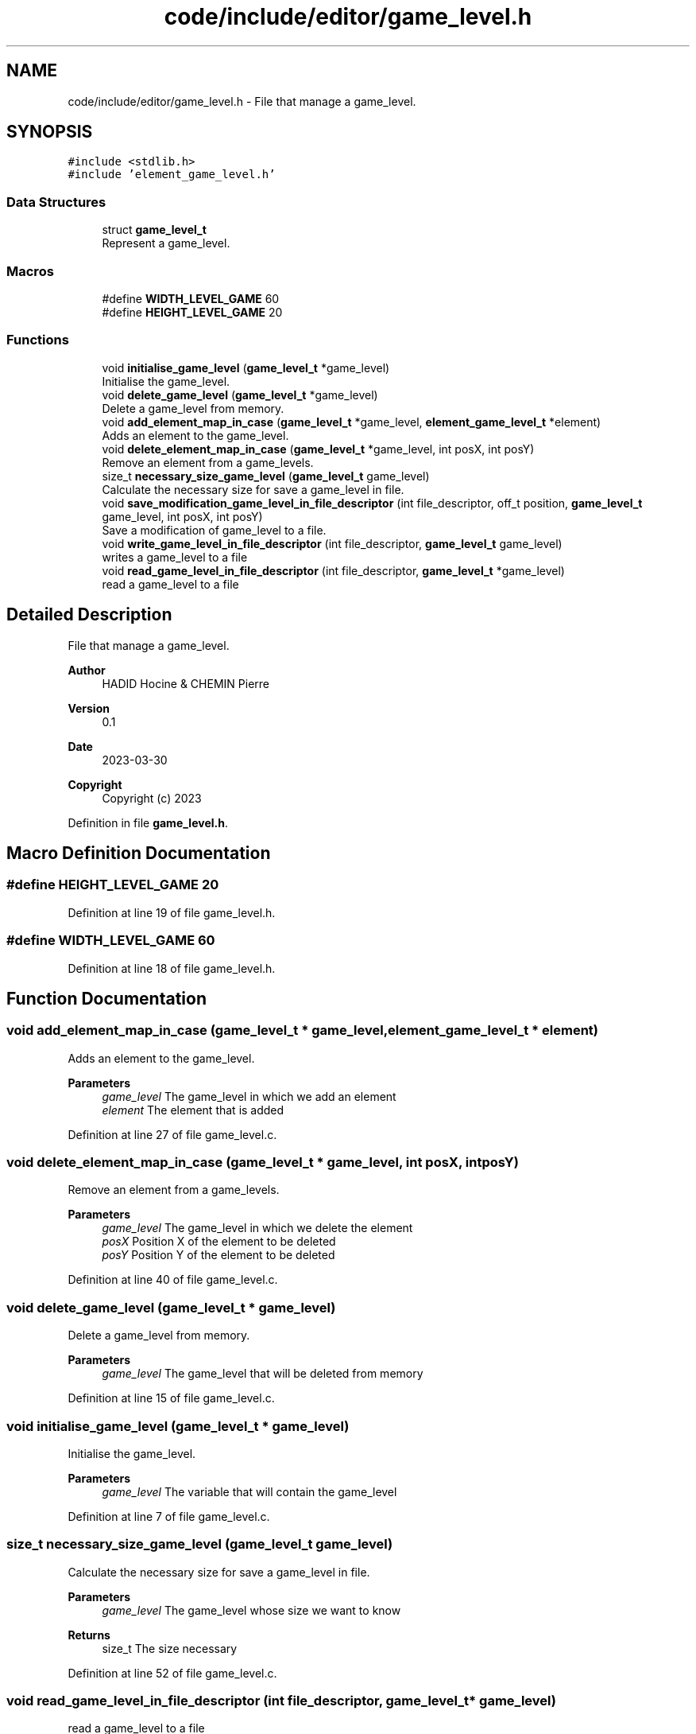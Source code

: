 .TH "code/include/editor/game_level.h" 3 "Sun Apr 2 2023" "Version 1.0" "Starlyze" \" -*- nroff -*-
.ad l
.nh
.SH NAME
code/include/editor/game_level.h \- File that manage a game_level\&.  

.SH SYNOPSIS
.br
.PP
\fC#include <stdlib\&.h>\fP
.br
\fC#include 'element_game_level\&.h'\fP
.br

.SS "Data Structures"

.in +1c
.ti -1c
.RI "struct \fBgame_level_t\fP"
.br
.RI "Represent a game_level\&. "
.in -1c
.SS "Macros"

.in +1c
.ti -1c
.RI "#define \fBWIDTH_LEVEL_GAME\fP   60"
.br
.ti -1c
.RI "#define \fBHEIGHT_LEVEL_GAME\fP   20"
.br
.in -1c
.SS "Functions"

.in +1c
.ti -1c
.RI "void \fBinitialise_game_level\fP (\fBgame_level_t\fP *game_level)"
.br
.RI "Initialise the game_level\&. "
.ti -1c
.RI "void \fBdelete_game_level\fP (\fBgame_level_t\fP *game_level)"
.br
.RI "Delete a game_level from memory\&. "
.ti -1c
.RI "void \fBadd_element_map_in_case\fP (\fBgame_level_t\fP *game_level, \fBelement_game_level_t\fP *element)"
.br
.RI "Adds an element to the game_level\&. "
.ti -1c
.RI "void \fBdelete_element_map_in_case\fP (\fBgame_level_t\fP *game_level, int posX, int posY)"
.br
.RI "Remove an element from a game_levels\&. "
.ti -1c
.RI "size_t \fBnecessary_size_game_level\fP (\fBgame_level_t\fP game_level)"
.br
.RI "Calculate the necessary size for save a game_level in file\&. "
.ti -1c
.RI "void \fBsave_modification_game_level_in_file_descriptor\fP (int file_descriptor, off_t position, \fBgame_level_t\fP game_level, int posX, int posY)"
.br
.RI "Save a modification of game_level to a file\&. "
.ti -1c
.RI "void \fBwrite_game_level_in_file_descriptor\fP (int file_descriptor, \fBgame_level_t\fP game_level)"
.br
.RI "writes a game_level to a file "
.ti -1c
.RI "void \fBread_game_level_in_file_descriptor\fP (int file_descriptor, \fBgame_level_t\fP *game_level)"
.br
.RI "read a game_level to a file "
.in -1c
.SH "Detailed Description"
.PP 
File that manage a game_level\&. 


.PP
\fBAuthor\fP
.RS 4
HADID Hocine & CHEMIN Pierre 
.RE
.PP
\fBVersion\fP
.RS 4
0\&.1 
.RE
.PP
\fBDate\fP
.RS 4
2023-03-30
.RE
.PP
\fBCopyright\fP
.RS 4
Copyright (c) 2023 
.RE
.PP

.PP
Definition in file \fBgame_level\&.h\fP\&.
.SH "Macro Definition Documentation"
.PP 
.SS "#define HEIGHT_LEVEL_GAME   20"

.PP
Definition at line 19 of file game_level\&.h\&.
.SS "#define WIDTH_LEVEL_GAME   60"

.PP
Definition at line 18 of file game_level\&.h\&.
.SH "Function Documentation"
.PP 
.SS "void add_element_map_in_case (\fBgame_level_t\fP * game_level, \fBelement_game_level_t\fP * element)"

.PP
Adds an element to the game_level\&. 
.PP
\fBParameters\fP
.RS 4
\fIgame_level\fP The game_level in which we add an element 
.br
\fIelement\fP The element that is added 
.RE
.PP

.PP
Definition at line 27 of file game_level\&.c\&.
.SS "void delete_element_map_in_case (\fBgame_level_t\fP * game_level, int posX, int posY)"

.PP
Remove an element from a game_levels\&. 
.PP
\fBParameters\fP
.RS 4
\fIgame_level\fP The game_level in which we delete the element 
.br
\fIposX\fP Position X of the element to be deleted 
.br
\fIposY\fP Position Y of the element to be deleted 
.RE
.PP

.PP
Definition at line 40 of file game_level\&.c\&.
.SS "void delete_game_level (\fBgame_level_t\fP * game_level)"

.PP
Delete a game_level from memory\&. 
.PP
\fBParameters\fP
.RS 4
\fIgame_level\fP The game_level that will be deleted from memory 
.RE
.PP

.PP
Definition at line 15 of file game_level\&.c\&.
.SS "void initialise_game_level (\fBgame_level_t\fP * game_level)"

.PP
Initialise the game_level\&. 
.PP
\fBParameters\fP
.RS 4
\fIgame_level\fP The variable that will contain the game_level 
.RE
.PP

.PP
Definition at line 7 of file game_level\&.c\&.
.SS "size_t necessary_size_game_level (\fBgame_level_t\fP game_level)"

.PP
Calculate the necessary size for save a game_level in file\&. 
.PP
\fBParameters\fP
.RS 4
\fIgame_level\fP The game_level whose size we want to know 
.RE
.PP
\fBReturns\fP
.RS 4
size_t The size necessary 
.RE
.PP

.PP
Definition at line 52 of file game_level\&.c\&.
.SS "void read_game_level_in_file_descriptor (int file_descriptor, \fBgame_level_t\fP * game_level)"

.PP
read a game_level to a file 
.PP
\fBParameters\fP
.RS 4
\fIfile_descriptor\fP The file in which we read the game_level 
.br
\fIgame_level\fP The game_level to read 
.RE
.PP

.PP
Definition at line 97 of file game_level\&.c\&.
.SS "void save_modification_game_level_in_file_descriptor (int file_descriptor, off_t position, \fBgame_level_t\fP game_level, int posX, int posY)"

.PP
Save a modification of game_level to a file\&. 
.PP
\fBParameters\fP
.RS 4
\fIfile_descriptor\fP The file descriptor in which the game_level is stored 
.br
\fIposition\fP The position in the file at which the game_level is written 
.br
\fIgame_level\fP The game_level has recorded 
.br
\fIposX\fP Position X of the modified element to be saved in the file 
.br
\fIposY\fP Position Y of the modified element to be saved in the file 
.RE
.PP

.PP
Definition at line 60 of file game_level\&.c\&.
.SS "void write_game_level_in_file_descriptor (int file_descriptor, \fBgame_level_t\fP game_level)"

.PP
writes a game_level to a file 
.PP
\fBParameters\fP
.RS 4
\fIfile_descriptor\fP The file in which we write the game_level 
.br
\fIgame_level\fP The game_level to write 
.RE
.PP

.PP
Definition at line 76 of file game_level\&.c\&.
.SH "Author"
.PP 
Generated automatically by Doxygen for Starlyze from the source code\&.
